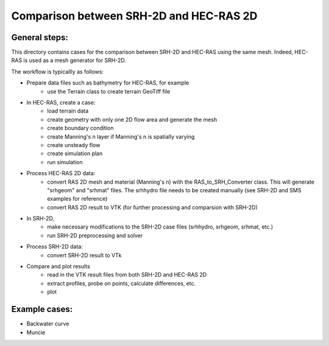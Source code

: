 Comparison between SRH-2D and HEC-RAS 2D
========================================

General steps:
##############

This directory contains cases for the comparison between SRH-2D and HEC-RAS using the same mesh. Indeed, HEC-RAS is \
used as a mesh generator for SRH-2D.

The workflow is typicallly as follows:

- Prepare data files such as bathymetry for HEC-RAS, for example 
    - use the Terrain class to create terrain GeoTiff file
- In HEC-RAS, create a case:
    - load terrain data
    - create geometry with only one 2D flow area and generate the mesh
    - create boundary condition
    - create Manning's n layer if Manning's n is spatially varying
    - create unsteady flow
    - create simulation plan
    - run simulation
- Process HEC-RAS 2D data:
    - convert RAS 2D mesh and material (Manning's n) with the RAS_to_SRH_Converter class. This will generate "srhgeom" \
      and "srhmat" files. The srhhydro file needs to be created manually (see SRH-2D and SMS examples for reference)
    - convert RAS 2D result to VTK (for further processing and comparsion with SRH-2D)
- In SRH-2D,
    - make necessary modifications to the SRH-2D case files (srhhydro, srhgeom, srhmat, etc.)
    - run SRH-2D preprocessing and solver
- Process SRH-2D data:
    - convert SRH-2D result to VTk
- Compare and plot results
    - read in the VTK result files from both SRH-2D and HEC-RAS 2D
    - extract profiles, probe on points, calculate differences, etc.
    - plot


Example cases:
##############

- Backwater curve
- Muncie

    